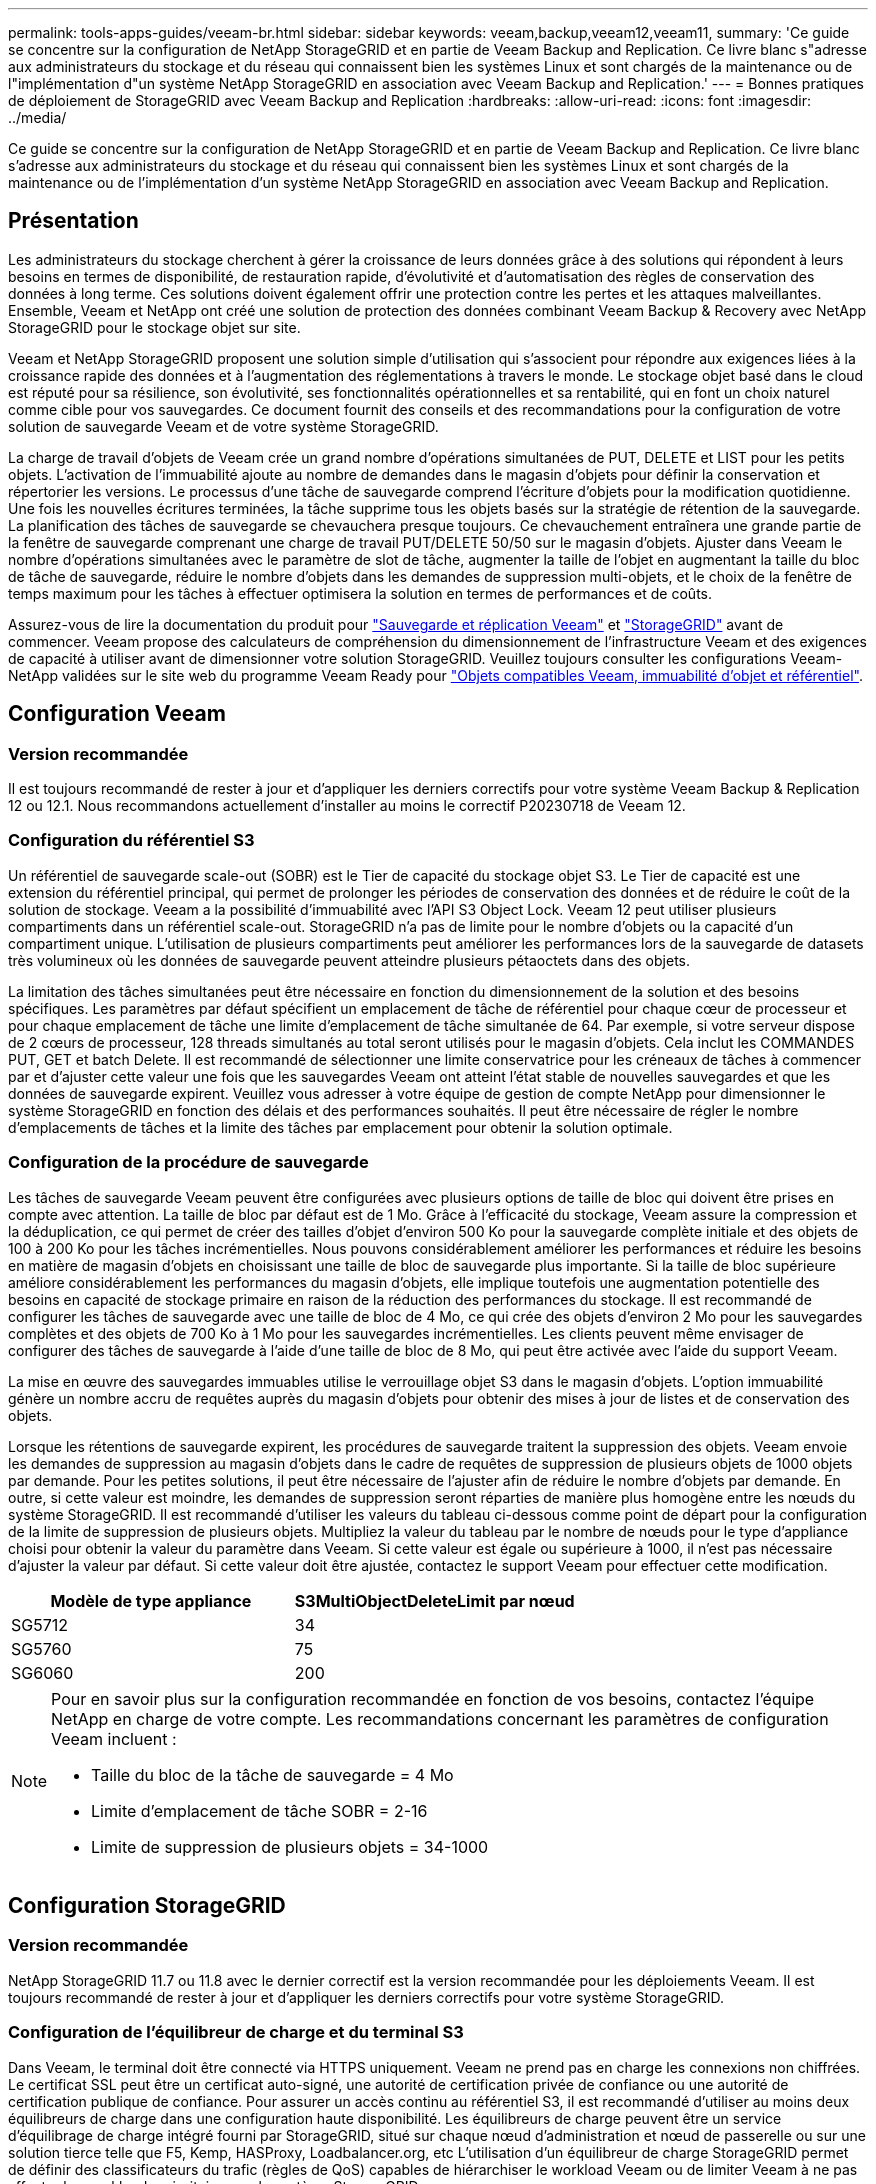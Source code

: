 ---
permalink: tools-apps-guides/veeam-br.html 
sidebar: sidebar 
keywords: veeam,backup,veeam12,veeam11, 
summary: 'Ce guide se concentre sur la configuration de NetApp StorageGRID et en partie de Veeam Backup and Replication. Ce livre blanc s"adresse aux administrateurs du stockage et du réseau qui connaissent bien les systèmes Linux et sont chargés de la maintenance ou de l"implémentation d"un système NetApp StorageGRID en association avec Veeam Backup and Replication.' 
---
= Bonnes pratiques de déploiement de StorageGRID avec Veeam Backup and Replication
:hardbreaks:
:allow-uri-read: 
:icons: font
:imagesdir: ../media/


[role="lead"]
Ce guide se concentre sur la configuration de NetApp StorageGRID et en partie de Veeam Backup and Replication. Ce livre blanc s'adresse aux administrateurs du stockage et du réseau qui connaissent bien les systèmes Linux et sont chargés de la maintenance ou de l'implémentation d'un système NetApp StorageGRID en association avec Veeam Backup and Replication.



== Présentation

Les administrateurs du stockage cherchent à gérer la croissance de leurs données grâce à des solutions qui répondent à leurs besoins en termes de disponibilité, de restauration rapide, d'évolutivité et d'automatisation des règles de conservation des données à long terme. Ces solutions doivent également offrir une protection contre les pertes et les attaques malveillantes. Ensemble, Veeam et NetApp ont créé une solution de protection des données combinant Veeam Backup & Recovery avec NetApp StorageGRID pour le stockage objet sur site.

Veeam et NetApp StorageGRID proposent une solution simple d'utilisation qui s'associent pour répondre aux exigences liées à la croissance rapide des données et à l'augmentation des réglementations à travers le monde. Le stockage objet basé dans le cloud est réputé pour sa résilience, son évolutivité, ses fonctionnalités opérationnelles et sa rentabilité, qui en font un choix naturel comme cible pour vos sauvegardes. Ce document fournit des conseils et des recommandations pour la configuration de votre solution de sauvegarde Veeam et de votre système StorageGRID.

La charge de travail d'objets de Veeam crée un grand nombre d'opérations simultanées de PUT, DELETE et LIST pour les petits objets. L'activation de l'immuabilité ajoute au nombre de demandes dans le magasin d'objets pour définir la conservation et répertorier les versions. Le processus d'une tâche de sauvegarde comprend l'écriture d'objets pour la modification quotidienne. Une fois les nouvelles écritures terminées, la tâche supprime tous les objets basés sur la stratégie de rétention de la sauvegarde. La planification des tâches de sauvegarde se chevauchera presque toujours. Ce chevauchement entraînera une grande partie de la fenêtre de sauvegarde comprenant une charge de travail PUT/DELETE 50/50 sur le magasin d'objets. Ajuster dans Veeam le nombre d'opérations simultanées avec le paramètre de slot de tâche, augmenter la taille de l'objet en augmentant la taille du bloc de tâche de sauvegarde, réduire le nombre d'objets dans les demandes de suppression multi-objets, et le choix de la fenêtre de temps maximum pour les tâches à effectuer optimisera la solution en termes de performances et de coûts.

Assurez-vous de lire la documentation du produit pour https://www.veeam.com/documentation-guides-datasheets.html?productId=8&version=product%3A8%2F221["Sauvegarde et réplication Veeam"^] et https://docs.netapp.com/us-en/storagegrid-117/["StorageGRID"^] avant de commencer. Veeam propose des calculateurs de compréhension du dimensionnement de l'infrastructure Veeam et des exigences de capacité à utiliser avant de dimensionner votre solution StorageGRID. Veuillez toujours consulter les configurations Veeam-NetApp validées sur le site web du programme Veeam Ready pour https://www.veeam.com/alliance-partner-technical-programs.html?alliancePartner=netapp1&page=1["Objets compatibles Veeam, immuabilité d'objet et référentiel"^].



== Configuration Veeam



=== Version recommandée

Il est toujours recommandé de rester à jour et d'appliquer les derniers correctifs pour votre système Veeam Backup & Replication 12 ou 12.1. Nous recommandons actuellement d'installer au moins le correctif P20230718 de Veeam 12.



=== Configuration du référentiel S3

Un référentiel de sauvegarde scale-out (SOBR) est le Tier de capacité du stockage objet S3. Le Tier de capacité est une extension du référentiel principal, qui permet de prolonger les périodes de conservation des données et de réduire le coût de la solution de stockage. Veeam a la possibilité d'immuabilité avec l'API S3 Object Lock. Veeam 12 peut utiliser plusieurs compartiments dans un référentiel scale-out. StorageGRID n'a pas de limite pour le nombre d'objets ou la capacité d'un compartiment unique. L'utilisation de plusieurs compartiments peut améliorer les performances lors de la sauvegarde de datasets très volumineux où les données de sauvegarde peuvent atteindre plusieurs pétaoctets dans des objets.

La limitation des tâches simultanées peut être nécessaire en fonction du dimensionnement de la solution et des besoins spécifiques. Les paramètres par défaut spécifient un emplacement de tâche de référentiel pour chaque cœur de processeur et pour chaque emplacement de tâche une limite d'emplacement de tâche simultanée de 64. Par exemple, si votre serveur dispose de 2 cœurs de processeur, 128 threads simultanés au total seront utilisés pour le magasin d'objets. Cela inclut les COMMANDES PUT, GET et batch Delete. Il est recommandé de sélectionner une limite conservatrice pour les créneaux de tâches à commencer par et d'ajuster cette valeur une fois que les sauvegardes Veeam ont atteint l'état stable de nouvelles sauvegardes et que les données de sauvegarde expirent. Veuillez vous adresser à votre équipe de gestion de compte NetApp pour dimensionner le système StorageGRID en fonction des délais et des performances souhaités. Il peut être nécessaire de régler le nombre d'emplacements de tâches et la limite des tâches par emplacement pour obtenir la solution optimale.



=== Configuration de la procédure de sauvegarde

Les tâches de sauvegarde Veeam peuvent être configurées avec plusieurs options de taille de bloc qui doivent être prises en compte avec attention. La taille de bloc par défaut est de 1 Mo. Grâce à l'efficacité du stockage, Veeam assure la compression et la déduplication, ce qui permet de créer des tailles d'objet d'environ 500 Ko pour la sauvegarde complète initiale et des objets de 100 à 200 Ko pour les tâches incrémentielles. Nous pouvons considérablement améliorer les performances et réduire les besoins en matière de magasin d'objets en choisissant une taille de bloc de sauvegarde plus importante. Si la taille de bloc supérieure améliore considérablement les performances du magasin d'objets, elle implique toutefois une augmentation potentielle des besoins en capacité de stockage primaire en raison de la réduction des performances du stockage. Il est recommandé de configurer les tâches de sauvegarde avec une taille de bloc de 4 Mo, ce qui crée des objets d'environ 2 Mo pour les sauvegardes complètes et des objets de 700 Ko à 1 Mo pour les sauvegardes incrémentielles. Les clients peuvent même envisager de configurer des tâches de sauvegarde à l'aide d'une taille de bloc de 8 Mo, qui peut être activée avec l'aide du support Veeam.

La mise en œuvre des sauvegardes immuables utilise le verrouillage objet S3 dans le magasin d'objets. L'option immuabilité génère un nombre accru de requêtes auprès du magasin d'objets pour obtenir des mises à jour de listes et de conservation des objets.

Lorsque les rétentions de sauvegarde expirent, les procédures de sauvegarde traitent la suppression des objets. Veeam envoie les demandes de suppression au magasin d'objets dans le cadre de requêtes de suppression de plusieurs objets de 1000 objets par demande. Pour les petites solutions, il peut être nécessaire de l'ajuster afin de réduire le nombre d'objets par demande. En outre, si cette valeur est moindre, les demandes de suppression seront réparties de manière plus homogène entre les nœuds du système StorageGRID. Il est recommandé d'utiliser les valeurs du tableau ci-dessous comme point de départ pour la configuration de la limite de suppression de plusieurs objets. Multipliez la valeur du tableau par le nombre de nœuds pour le type d'appliance choisi pour obtenir la valeur du paramètre dans Veeam. Si cette valeur est égale ou supérieure à 1000, il n'est pas nécessaire d'ajuster la valeur par défaut. Si cette valeur doit être ajustée, contactez le support Veeam pour effectuer cette modification.

[cols="1,1"]
|===
| Modèle de type appliance | S3MultiObjectDeleteLimit par nœud 


| SG5712 | 34 


| SG5760 | 75 


| SG6060 | 200 
|===
[NOTE]
====
Pour en savoir plus sur la configuration recommandée en fonction de vos besoins, contactez l'équipe NetApp en charge de votre compte. Les recommandations concernant les paramètres de configuration Veeam incluent :

* Taille du bloc de la tâche de sauvegarde = 4 Mo
* Limite d'emplacement de tâche SOBR = 2-16
* Limite de suppression de plusieurs objets = 34-1000


====


== Configuration StorageGRID



=== Version recommandée

NetApp StorageGRID 11.7 ou 11.8 avec le dernier correctif est la version recommandée pour les déploiements Veeam. Il est toujours recommandé de rester à jour et d'appliquer les derniers correctifs pour votre système StorageGRID.



=== Configuration de l'équilibreur de charge et du terminal S3

Dans Veeam, le terminal doit être connecté via HTTPS uniquement. Veeam ne prend pas en charge les connexions non chiffrées. Le certificat SSL peut être un certificat auto-signé, une autorité de certification privée de confiance ou une autorité de certification publique de confiance. Pour assurer un accès continu au référentiel S3, il est recommandé d'utiliser au moins deux équilibreurs de charge dans une configuration haute disponibilité. Les équilibreurs de charge peuvent être un service d'équilibrage de charge intégré fourni par StorageGRID, situé sur chaque nœud d'administration et nœud de passerelle ou sur une solution tierce telle que F5, Kemp, HASProxy, Loadbalancer.org, etc L'utilisation d'un équilibreur de charge StorageGRID permet de définir des classificateurs du trafic (règles de QoS) capables de hiérarchiser le workload Veeam ou de limiter Veeam à ne pas affecter les workloads prioritaires sur le système StorageGRID.



=== Compartiment S3

StorageGRID est un système de stockage mutualisé sécurisé. Il est recommandé de créer un locataire dédié à la charge de travail Veeam. Un quota de stockage peut être attribué en option. Comme bonne pratique, activez « utiliser son propre référentiel d'identité ». Sécurisez l'utilisateur root management du locataire avec un mot de passe approprié. Veeam Backup 12 nécessite une cohérence renforcée pour les compartiments S3. StorageGRID propose plusieurs options de cohérence configurées au niveau du compartiment. Pour les déploiements multi-sites avec Veeam accédant aux données depuis plusieurs sites, sélectionnez « strong-global ». Si les sauvegardes et les restaurations Veeam ont lieu sur un seul site, le niveau de cohérence doit être défini sur « site à forte intensité ». Pour plus d'informations sur les niveaux de cohérence des compartiments, consultez le https://docs.netapp.com/us-en/storagegrid-117/s3/consistency-controls.html["documentation"]. Pour utiliser les sauvegardes StorageGRID contre les immuabilité, S3 Object Lock doit être activé globalement et configuré sur le compartiment lors de la création du compartiment.



=== Gestion du cycle de vie

StorageGRID prend en charge la réplication et le code d'effacement pour la protection au niveau objet sur l'ensemble des nœuds et sites StorageGRID. Le codage d'effacement requiert une taille d'objet d'au moins 200 Ko. La taille de bloc par défaut de Veeam de 1 Mo produit des tailles d'objet qui peuvent souvent être inférieures à cette taille minimale recommandée de 200 Ko après les fonctionnalités d'efficacité du stockage de Veeam. Pour les performances de la solution, il est déconseillé d'utiliser un profil de code d'effacement sur plusieurs sites, sauf si la connectivité entre les sites suffit pour ne pas augmenter la latence ou restreindre la bande passante du système StorageGRID. Dans un système StorageGRID multisite, la règle ILM peut être configurée pour stocker une copie unique sur chaque site. Pour une durabilité ultime, une règle pourrait être configurée de manière à stocker une copie codée en effacement sur chaque site. L'implémentation la plus recommandée pour cette charge de travail est l'utilisation de deux copies en local sur les serveurs Veeam Backup.



== Points clés de la mise en œuvre



=== StorageGRID

Assurez-vous que le verrouillage des objets est activé sur le système StorageGRID si l'immuabilité est requise. Recherchez l'option dans l'interface de gestion sous Configuration/S3 Object Lock.

image:veeam-bp/obj_lock_en.png["Activer le verrouillage objet à l'échelle de la grille"]

Lors de la création du compartiment, sélectionnez Activer le verrouillage des objets S3 si ce compartiment doit être utilisé pour les sauvegardes sans altération. La gestion des versions de compartiment est alors automatiquement activée. Laissez la conservation par défaut désactivée, car Veeam définit la conservation d'objet de manière explicite. La gestion des versions et le verrouillage objet S3 ne doivent pas être sélectionnés si Veeam ne crée pas de sauvegardes immuables.

image:veeam-bp/obj_lock_bucket.png["Activer le verrouillage d'objet sur le godet"]

Une fois le compartiment créé, accédez à la page de détails du compartiment créé. Sélectionnez le niveau de cohérence.

image:veeam-bp/bucket_consist_1.png["Options de godet"]

Veeam requiert une cohérence renforcée pour les compartiments S3. Pour les déploiements multi-sites avec Veeam qui accèdent aux données depuis plusieurs sites, sélectionnez « strong-global ». Si les sauvegardes et les restaurations Veeam ont lieu sur un seul site, le niveau de cohérence doit être défini sur « site à forte intensité ». Enregistrez les modifications.

image:veeam-bp/bucket_consist_2.png["Cohérence du compartiment"]

StorageGRID propose un service d'équilibrage de la charge intégré sur chaque nœud d'administration et sur tous les nœuds de passerelle dédiés. L'un des nombreux avantages de l'utilisation de cet équilibreur de charge est la possibilité de configurer des règles de classification du trafic (QoS). Bien qu'elles soient principalement utilisées pour limiter l'impact des applications sur les autres charges de travail client ou pour hiérarchiser une charge de travail sur d'autres, elles fournissent également un bonus de collecte de metrics supplémentaires pour faciliter le contrôle.

Dans l'onglet de configuration, sélectionnez "classification du trafic" et créez une nouvelle stratégie. Attribuez un nom à la règle et sélectionnez le ou les compartiments ou le tenant comme type. Entrez le(s) nom(s) du ou des compartiments ou du tenant. Si la qualité de service est requise, définissez une limite, mais pour la plupart des implémentations, il convient d'ajouter les avantages en termes de surveillance, afin de ne pas fixer de limite.

image:veeam-bp/tc_policy.png["Créer une politique TC"]



=== Veeam

Selon le modèle et la quantité d'appliances StorageGRID, il peut être nécessaire de sélectionner et de configurer une limite au nombre d'opérations simultanées sur le compartiment.

image:veeam-bp/veeam_concur_limit.png["Limite des tâches simultanées Veeam"]

Pour démarrer l'assistant, suivez la documentation Veeam sur la configuration des tâches de sauvegarde dans la console Veeam. Après avoir ajouté des machines virtuelles, sélectionnez le référentiel SOBR.

image:veeam-bp/veeam_1.png["Tâche de sauvegarde"]

Cliquez sur Paramètres avancés et définissez les paramètres d'optimisation du stockage sur 4 Mo ou plus. La compression et la déduplication doivent être activées. Modifiez les paramètres invités en fonction de vos besoins et configurez la planification des tâches de sauvegarde.

image:veeam-bp/veeam_blk_sz.png["Capture d'écran d'un ordinateur Description générée automatiquement,width=320,height=375"]



== Surveillance StorageGRID

Pour obtenir une vue d'ensemble des performances de Veeam et StorageGRID, vous devez attendre l'expiration du délai de conservation des premières sauvegardes. Jusqu'à présent, la charge de travail Veeam se compose principalement d'opérations PUT et aucune suppression n'a eu lieu. Une fois que les données de sauvegarde arrivent à expiration et que les nettoyages sont en cours, vous pouvez voir l'utilisation cohérente complète du magasin d'objets et ajuster les paramètres dans Veeam, si nécessaire.

StorageGRID fournit des graphiques pratiques pour contrôler le fonctionnement du système, disponibles dans l'onglet support, page Metrics. Les principaux tableaux de bord à examiner seront la vue d'ensemble S3, ILM et la règle de classification du trafic si une règle a été créée. Vous trouverez dans le tableau de bord S3 des informations sur les taux d'opération S3, les latences et les réponses aux demandes.

Les taux S3 et les requêtes actives vous permettent de voir la charge que chaque nœud gère et le nombre total de requêtes par type.
image:veeam-bp/s3_over_rates.png["Taux de présentation de S3"]

Le graphique durée moyenne indique la durée moyenne de chaque nœud pour chaque type de demande. Il s'agit de la latence moyenne de la demande et peut être un bon indicateur qu'un réglage supplémentaire peut être nécessaire ou que le système StorageGRID peut prendre plus de charge.

image:veeam-bp/s3_over_duration.png["Durée de la présentation S3"]

Dans le tableau nombre total de demandes terminées, vous pouvez voir les demandes par type et par code de réponse. Si vous voyez des réponses autres que 200 (OK), cela peut indiquer un problème comme le système StorageGRID est fortement chargé et envoie 503 réponses (ralentissement) et un réglage supplémentaire peut être nécessaire, ou le temps est venu d'étendre le système pour augmenter la charge.

image:veeam-bp/s3_over_requests.png["Demandes de présentation S3"]

Le tableau de bord ILM vous permet de contrôler les performances de suppression de votre système StorageGRID. StorageGRID combine les suppressions synchrones et asynchrones sur chaque nœud afin d'essayer d'optimiser la performance globale de toutes les requêtes.

image:veeam-bp/ilm_delete.png["Suppression d'ILM"]

Dans le cadre d'une règle de classification du trafic, nous pouvons afficher des metrics sur le débit de la demande d'équilibrage de charge, les taux, la durée, ainsi que la taille des objets envoyés et reçus par Veeam.

image:veeam-bp/tc_1.png["Métriques de stratégie de classification du trafic"]

image:veeam-bp/tc_2.png["Métriques de stratégie de classification du trafic"]



== Où trouver des informations complémentaires

Pour en savoir plus sur les informations données dans ce livre blanc, consultez ces documents et/ou sites web :

* link:https://docs.netapp.com/us-en/storagegrid-119/["Documentation du produit NetApp StorageGRID 11.9"^]
* link:https://www.veeam.com/documentation-guides-datasheets.html?productId=8&version=product%3A8%2F221["Sauvegarde et réplication Veeam"^]


_Par Oliver Haensel et Aron Klein_
